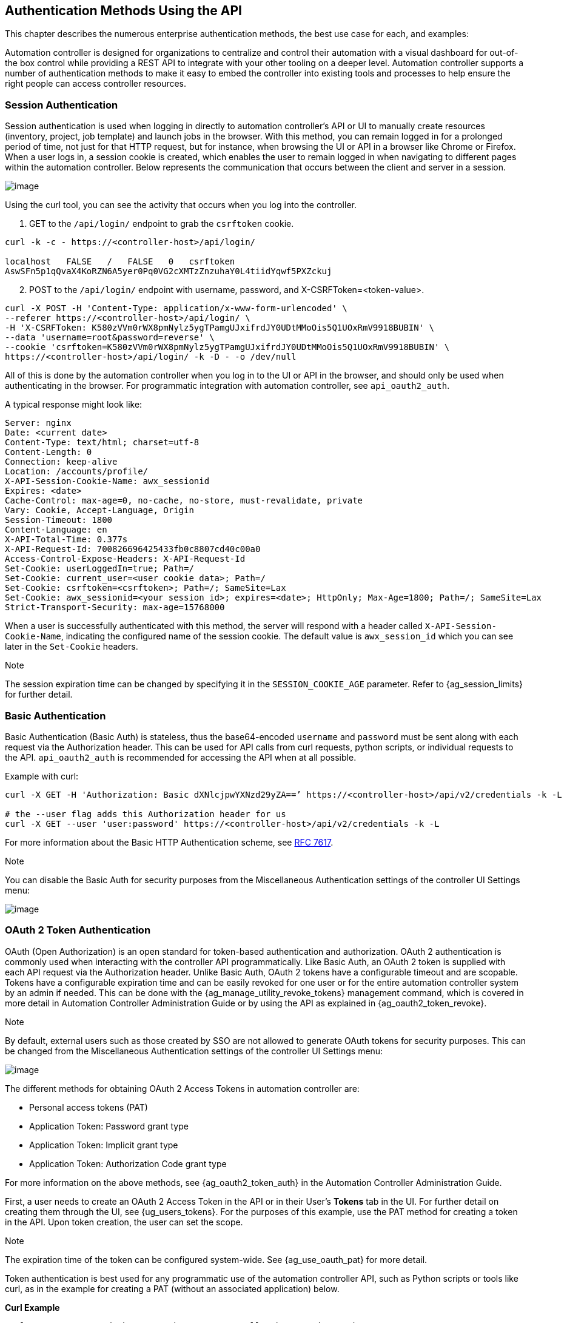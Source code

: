 == Authentication Methods Using the API

This chapter describes the numerous enterprise authentication methods,
the best use case for each, and examples:

Automation controller is designed for organizations to centralize and
control their automation with a visual dashboard for out-of-the box
control while providing a REST API to integrate with your other tooling
on a deeper level. Automation controller supports a number of
authentication methods to make it easy to embed the controller into
existing tools and processes to help ensure the right people can access
controller resources.

[[api_session_auth]]
=== Session Authentication

Session authentication is used when logging in directly to automation
controller’s API or UI to manually create resources (inventory, project,
job template) and launch jobs in the browser. With this method, you can
remain logged in for a prolonged period of time, not just for that HTTP
request, but for instance, when browsing the UI or API in a browser like
Chrome or Firefox. When a user logs in, a session cookie is created,
which enables the user to remain logged in when navigating to different
pages within the automation controller. Below represents the
communication that occurs between the client and server in a session.

image:session-auth-architecture.png[image]

Using the curl tool, you can see the activity that occurs when you log
into the controller.

[arabic]
. GET to the `/api/login/` endpoint to grab the `csrftoken` cookie.

....
curl -k -c - https://<controller-host>/api/login/

localhost   FALSE   /   FALSE   0   csrftoken   
AswSFn5p1qQvaX4KoRZN6A5yer0Pq0VG2cXMTzZnzuhaY0L4tiidYqwf5PXZckuj
....

[arabic, start=2]
. POST to the `/api/login/` endpoint with username, password, and
X-CSRFToken=<token-value>.

....
curl -X POST -H 'Content-Type: application/x-www-form-urlencoded' \
--referer https://<controller-host>/api/login/ \
-H 'X-CSRFToken: K580zVVm0rWX8pmNylz5ygTPamgUJxifrdJY0UDtMMoOis5Q1UOxRmV9918BUBIN' \
--data 'username=root&password=reverse' \
--cookie 'csrftoken=K580zVVm0rWX8pmNylz5ygTPamgUJxifrdJY0UDtMMoOis5Q1UOxRmV9918BUBIN' \
https://<controller-host>/api/login/ -k -D - -o /dev/null
....

All of this is done by the automation controller when you log in to the
UI or API in the browser, and should only be used when authenticating in
the browser. For programmatic integration with automation controller,
see `api_oauth2_auth`.

A typical response might look like:

....
Server: nginx
Date: <current date>
Content-Type: text/html; charset=utf-8
Content-Length: 0
Connection: keep-alive
Location: /accounts/profile/
X-API-Session-Cookie-Name: awx_sessionid
Expires: <date>
Cache-Control: max-age=0, no-cache, no-store, must-revalidate, private
Vary: Cookie, Accept-Language, Origin
Session-Timeout: 1800
Content-Language: en
X-API-Total-Time: 0.377s
X-API-Request-Id: 700826696425433fb0c8807cd40c00a0
Access-Control-Expose-Headers: X-API-Request-Id
Set-Cookie: userLoggedIn=true; Path=/
Set-Cookie: current_user=<user cookie data>; Path=/
Set-Cookie: csrftoken=<csrftoken>; Path=/; SameSite=Lax
Set-Cookie: awx_sessionid=<your session id>; expires=<date>; HttpOnly; Max-Age=1800; Path=/; SameSite=Lax
Strict-Transport-Security: max-age=15768000
....

When a user is successfully authenticated with this method, the server
will respond with a header called `X-API-Session-Cookie-Name`,
indicating the configured name of the session cookie. The default value
is `awx_session_id` which you can see later in the `Set-Cookie` headers.

Note

The session expiration time can be changed by specifying it in the
`SESSION_COOKIE_AGE` parameter. Refer to {ag_session_limits} for further
detail.

=== Basic Authentication

Basic Authentication (Basic Auth) is stateless, thus the base64-encoded
`username` and `password` must be sent along with each request via the
Authorization header. This can be used for API calls from curl requests,
python scripts, or individual requests to the API. `api_oauth2_auth` is
recommended for accessing the API when at all possible.

Example with curl:

....
curl -X GET -H 'Authorization: Basic dXNlcjpwYXNzd29yZA==’ https://<controller-host>/api/v2/credentials -k -L

# the --user flag adds this Authorization header for us
curl -X GET --user 'user:password' https://<controller-host>/api/v2/credentials -k -L
....

For more information about the Basic HTTP Authentication scheme, see
https://datatracker.ietf.org/doc/html/rfc7617[RFC 7617].

Note

You can disable the Basic Auth for security purposes from the
Miscellaneous Authentication settings of the controller UI Settings
menu:

image:configure-tower-auth-basic-off.png[image]

[[api_oauth2_auth]]
=== OAuth 2 Token Authentication

OAuth (Open Authorization) is an open standard for token-based
authentication and authorization. OAuth 2 authentication is commonly
used when interacting with the controller API programmatically. Like
Basic Auth, an OAuth 2 token is supplied with each API request via the
Authorization header. Unlike Basic Auth, OAuth 2 tokens have a
configurable timeout and are scopable. Tokens have a configurable
expiration time and can be easily revoked for one user or for the entire
automation controller system by an admin if needed. This can be done
with the {ag_manage_utility_revoke_tokens} management command, which is
covered in more detail in Automation Controller Administration Guide or
by using the API as explained in {ag_oauth2_token_revoke}.

Note

By default, external users such as those created by SSO are not allowed
to generate OAuth tokens for security purposes. This can be changed from
the Miscellaneous Authentication settings of the controller UI Settings
menu:

image:configure-tower-external-tokens-off.png[image]

The different methods for obtaining OAuth 2 Access Tokens in automation
controller are:

* Personal access tokens (PAT)
* Application Token: Password grant type
* Application Token: Implicit grant type
* Application Token: Authorization Code grant type

For more information on the above methods, see {ag_oauth2_token_auth} in
the Automation Controller Administration Guide.

First, a user needs to create an OAuth 2 Access Token in the API or in
their User’s *Tokens* tab in the UI. For further detail on creating them
through the UI, see {ug_users_tokens}. For the purposes of this example,
use the PAT method for creating a token in the API. Upon token creation,
the user can set the scope.

Note

The expiration time of the token can be configured system-wide. See
{ag_use_oauth_pat} for more detail.

Token authentication is best used for any programmatic use of the
automation controller API, such as Python scripts or tools like curl, as
in the example for creating a PAT (without an associated application)
below.

*Curl Example*

....
curl -u user:password -k -X POST https://<controller-host>/api/v2/tokens/
....

This call will return JSON data like:

image:api_oauth2_json_returned_token_value.png[image]

The value of the `token` property is what you can now use to perform a
GET request for an automation controller resource, e.g., Hosts.

....
curl -k -X POST \
  -H “Content-Type: application/json”
  -H “Authorization: Bearer <oauth2-token-value>” \
  https://<controller-host>/api/v2/hosts/ 
....

Similarly, you can launch a job by making a POST to the job template
that you want to launch.

....
curl -k -X POST \
  -H "Authorization: Bearer <oauth2-token-value>" \
  -H "Content-Type: application/json" \
  --data '{"limit" : "ansible"}' \
  https://<controller-host>/api/v2/job_templates/14/launch/ 
....

*Python Example*

https://pypi.org/project/awxkit/[awxkit] is an open source tool that
makes it easy to use HTTP requests to access the automation controller
API. You can have awxkit acquire a PAT on your behalf by using the
`awxkit login` command. Refer to the
https://docs.ansible.com/automation-controller/latest/html/controllercli/index.html[AWX
Command Line Interface] for more detail.

For more information on how to use OAuth 2 in the automation controller
in the context of integrating external applications, see
{ag_oauth2_token_auth} in the Automation Controller Administration
Guide.

If you need to write custom requests, you can write a Python script
using https://pypi.org/project/requests/[Python library requests], like
in this example:

....
import requests
oauth2_token_value = 'y1Q8ye4hPvT61aQq63Da6N1C25jiA'   # your token value from controller
url = 'https://<controller-host>/api/v2/users/'
payload = {}
headers = {'Authorization': 'Bearer ' + oauth2_token_value,}

# makes request to controller user endpoint
response = requests.request('GET', url, headers=headers, data=payload,
allow_redirects=False, verify=False)

# prints json returned from controller with formatting
print(json.dumps(response.json(), indent=4, sort_keys=True))        
....

[[api_sso_auth]]
=== SSO Authentication

Single sign-on (SSO) authentication methods are fundamentally different
from other methods because the authentication of the user happens
external to the automation controller, like Google SSO, Azure SSO, SAML,
or GitHub. For example, with GitHub SSO, GitHub is the single source of
truth, which verifies your identity based on the username and password
you gave the controller.

You can configure SSO authentication using the automation controller
inside a large organization with a central Identity Provider. Once you
have configured an SSO method in the controller, a button for that SSO
will be present on the login screen. If you click that button, it will
redirect you to the Identity Provider, in this case GitHub, where you
will present your credentials. If the Identity Provider verifies you
successfully, then the controller will make a user linked to your GitHub
user (if this is your first time logging in via this SSO method), and
log you in.

For the various types of supported SSO authentication methods, see
{ag_social_auth} and {ag_ent_auth} in the Automation Controller
Administration Guide.
